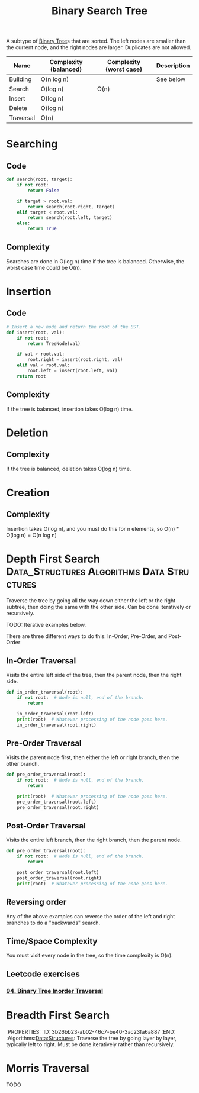 :PROPERTIES:
:ID:       5c17f99f-22ff-4f57-9260-c3b3b2943105
:ROAM_REFS: https://neetcode.io/courses/dsa-for-beginners/17
:END:
#+title: Binary Search Tree
#+filetags: :Data_Structures:Algorithms:Data Structures:

A subtype of [[id:df0100b8-8894-4071-864a-f5a56e357ea5][Binary Tree]]s that are sorted. The left nodes are smaller than the current node, and the right nodes are larger. Duplicates are not allowed.

#+NAME: Binary Search Tree Operations
| Name      | Complexity (balanced) | Complexity (worst case) | Description |
|-----------+-----------------------+-------------------------+-------------|
| Building  | O(n log n)            |                         | See below   |
| Search    | O(log n)              | O(n)                    |             |
| Insert    | O(log n)              |                         |             |
| Delete    | O(log n)              |                         |             |
| Traversal | O(n)                  |                         |             |

* Searching
** Code
#+NAME: Binary Search Tree searching pseudocode
#+BEGIN_SRC python
def search(root, target):
    if not root:
        return False

    if target > root.val:
        return search(root.right, target)
    elif target < root.val:
        return search(root.left, target)
    else:
        return True
#+END_SRC

** Complexity
Searches are done in O(log n) time if the tree is balanced. Otherwise, the worst case time could be O(n).

* Insertion
** Code
#+NAME: Binary Search Tree insertion pseudocode
#+BEGIN_SRC python
# Insert a new node and return the root of the BST.
def insert(root, val):
    if not root:
        return TreeNode(val)

    if val > root.val:
        root.right = insert(root.right, val)
    elif val < root.val:
        root.left = insert(root.left, val)
    return root
#+END_SRC

** Complexity
If the tree is balanced, insertion takes O(log n) time.

* Deletion
** Complexity
If the tree is balanced, deletion takes O(log n) time.

* Creation
** Complexity
Insertion takes O(log n), and you must do this for n elements, so O(n) * O(log n) = O(n log n)

* Depth First Search :Data_Structures:Algorithms:Data:Structures:
:PROPERTIES:
:ID:       ee841753-8ab3-49ae-8274-d7bf89c9e04f
:ROAM_REFS: https://neetcode.io/courses/dsa-for-beginners/19
:END:
Traverse the tree by going all the way down either the left or the right subtree, then doing the same with the other side. Can be done iteratively or recursively.

TODO: Iterative examples below.

There are three different ways to do this: In-Order, Pre-Order, and Post-Order

** In-Order Traversal
Visits the entire left side of the tree, then the parent node, then the right side.

#+NAME: In-Order Traversal in Python
#+BEGIN_SRC python
def in_order_traversal(root):
    if not root:  # Node is null, end of the branch.
        return

    in_order_traversal(root.left)
    print(root)  # Whatever processing of the node goes here.
    in_order_traversal(root.right)
#+END_SRC

** Pre-Order Traversal
Visits the parent node first, then either the left or right branch, then the other branch.

#+NAME: Pre-Order Traversal in Python
#+BEGIN_SRC python
def pre_order_traversal(root):
    if not root:  # Node is null, end of the branch.
        return

    print(root)  # Whatever processing of the node goes here.
    pre_order_traversal(root.left)
    pre_order_traversal(root.right)
#+END_SRC

** Post-Order Traversal
Visits the entire left branch, then the right branch, then the parent node.

#+NAME: Post-Order Traversal in Python
#+BEGIN_SRC python
def pre_order_traversal(root):
    if not root:  # Node is null, end of the branch.
        return

    post_order_traversal(root.left)
    post_order_traversal(root.right)
    print(root)  # Whatever processing of the node goes here.
#+END_SRC

** Reversing order
Any of the above examples can reverse the order of the left and right branches to do a "backwards" search.

** Time/Space Complexity
You must visit every node in the tree, so the time complexity is O(n).

** Leetcode exercises
*** [[https://leetcode.com/problems/binary-tree-inorder-traversal/description/][94. Binary Tree Inorder Traversal]]

* Breadth First Search
:PROPERTIES:
:ID:       3b26bb23-ab02-46c7-be40-3ac23fa6a887
:END:  :Algorithms:Data:Structures:
Traverse the tree by going layer by layer, typically left to right. Must be done iteratively rather than recursively.

* Morris Traversal
TODO
